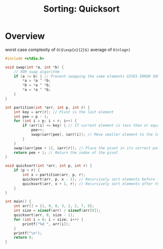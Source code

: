 :PROPERTIES:
:ID:       1107dd7f-36a5-4970-b42a-19590b74f401
:END:
#+title: Sorting: Quicksort

* Overview
worst case complexity of =O($\exp{n}{2}$)=
average of =O(nlogn)=


#+begin_src C
#include <stdio.h>

void swap(int *a, int *b) {
    // XOR swap algorithm
    if (a != b) { // Prevent swapping the same elements GIVES ERROR SORTING IF AVOIDED DON'T KNOW WHY
        *a = *a ^ *b;
        *b = *a ^ *b;
        *a = *a ^ *b;
    }
}

int partition(int *arr, int p, int r) {
    int key = arr[r]; // Pivot is the last element
    int pee = p - 1;
    for (int i = p; i < r; i++) {
        if (arr[i] <= key) { // If current element is less than or equal to the pivot
            pee++;
            swap(&arr[pee], &arr[i]); // Move smaller element to the left
        }
    }
    swap(&arr[pee + 1], &arr[r]); // Place the pivot in its correct position
    return pee + 1; // Return the index of the pivot
}

void quicksort(int *arr, int p, int r) {
    if (p < r) {
        int x = partition(arr, p, r);
        quicksort(arr, p, x - 1); // Recursively sort elements before the pivot
        quicksort(arr, x + 1, r); // Recursively sort elements after the pivot
    }
}

int main() {
    int arr[] = {1, 9, 8, 3, 2, 2, 7, 6};
    int size = sizeof(arr) / sizeof(arr[0]);
    quicksort(arr, 0, size - 1);
    for (int i = 0; i < size; i++) {
        printf("%d ", arr[i]);
    }
    printf("\n");
    return 0;
}
#+end_src

#+RESULTS:
: 1 2 2 3 6 7 8 9

